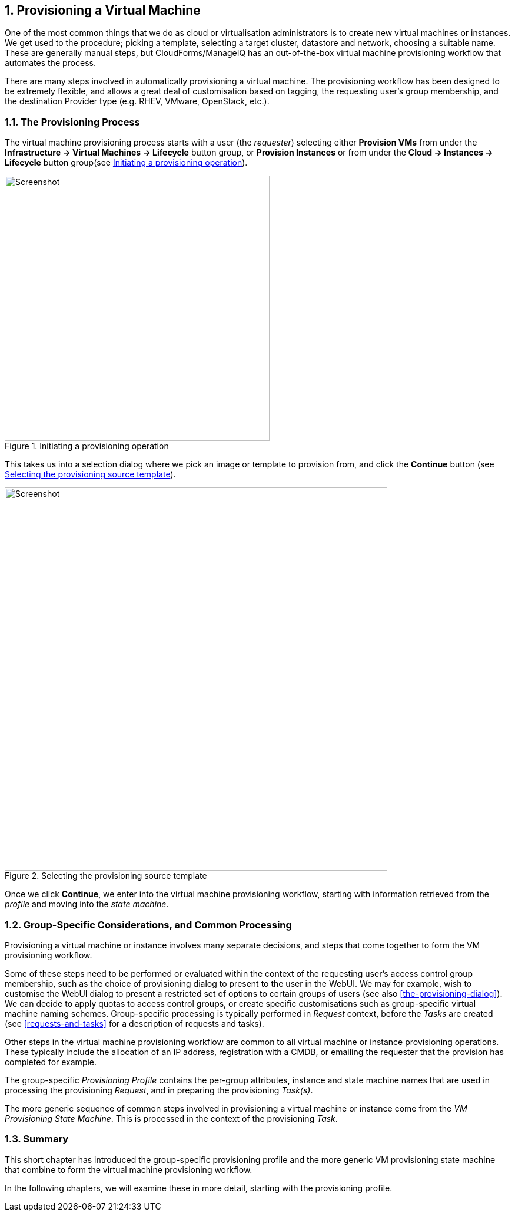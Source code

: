 [[provisioning-a-vm]]
:numbered:
== Provisioning a Virtual Machine

One of the most common things that we do as cloud or virtualisation administrators is to create new virtual machines or instances. We get used to the procedure; picking a template, selecting a target cluster, datastore and network, choosing a suitable name. These are generally manual steps, but CloudForms/ManageIQ has an out-of-the-box virtual machine provisioning workflow that automates the process.

There are many steps involved in automatically provisioning a virtual machine. The provisioning workflow has been designed to be extremely flexible, and allows a great deal of customisation based on tagging, the requesting user's group membership, and the destination Provider type (e.g. RHEV, VMware, OpenStack, etc.). 

=== The Provisioning Process

The virtual machine provisioning process starts with a user (the _requester_) selecting either *Provision VMs* from under the *Infrastructure -> Virtual Machines -> Lifecycle* button group, or *Provision Instances* or from under the *Cloud -> Instances -> Lifecycle* button group(see <<c16i1>>).

[[c16i1]]
.Initiating a provisioning operation
image::images/ch16_ss1.png[Screenshot,450,align="center"]

This takes us into a selection dialog where we pick an image or template to provision from, and click the *Continue* button (see <<c16i2>>).

[[c16i2]]
.Selecting the provisioning source template
image::images/ch16_ss2.png[Screenshot,650,align="center"]

Once we click **Continue**, we enter into the virtual machine provisioning workflow, starting with information retrieved from the _profile_ and moving into the _state machine_.

=== Group-Specific Considerations, and Common Processing

Provisioning a virtual machine or instance involves many separate decisions, and steps that come together to form the VM provisioning workflow.

Some of these steps need to be performed or evaluated within the context of the requesting user's access control group membership, such as the choice of provisioning dialog to present to the user in the WebUI. We may for example, wish to customise the WebUI dialog to present a restricted set of options to certain groups of users (see also <<the-provisioning-dialog>>). We can decide to apply quotas to access control groups, or create specific customisations such as group-specific virtual machine naming schemes. Group-specific processing is typically performed in _Request_ context, before the _Tasks_ are created (see <<requests-and-tasks>> for a description of requests and tasks).

Other steps in the virtual machine provisioning workflow are common to all virtual machine or instance provisioning operations. These typically include the allocation of an IP address, registration with a CMDB, or emailing the requester that the provision has completed for example.

The group-specific _Provisioning Profile_ contains the per-group attributes, instance and state machine names that are used in processing the provisioning _Request_, and in preparing the provisioning _Task(s)_.

The more generic sequence of common steps involved in provisioning a virtual machine or instance come from the _VM Provisioning State Machine_. This is processed in the context of the provisioning _Task_.

=== Summary

This short chapter has introduced the group-specific provisioning profile and the
more generic VM provisioning state machine that combine to form the virtual
machine provisioning workflow.

In the following chapters, we will examine these in more detail, starting with the provisioning profile.
